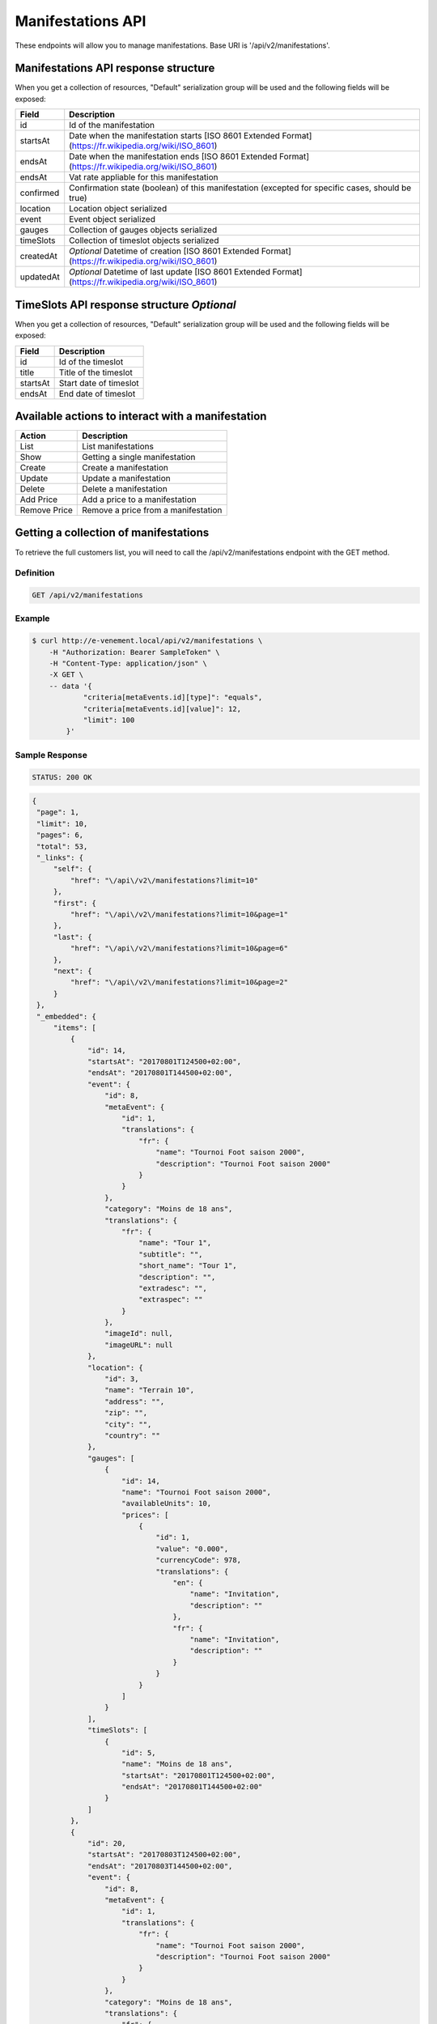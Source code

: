 Manifestations API
==================

These endpoints will allow you to manage manifestations. Base URI is '/api/v2/manifestations'.

Manifestations API response structure
--------------------------------------

When you get a collection of resources, "Default" serialization group will be used and the following fields will be exposed:

+------------------+----------------------------------------------------------------------------------------------------------+
| Field            | Description                                                                                              |
+==================+==========================================================================================================+
| id               | Id of the manifestation                                                                                  |
+------------------+----------------------------------------------------------------------------------------------------------+
| startsAt         | Date when the manifestation starts [ISO 8601 Extended Format] (https://fr.wikipedia.org/wiki/ISO_8601)   |
+------------------+----------------------------------------------------------------------------------------------------------+
| endsAt           | Date when the manifestation ends  [ISO 8601 Extended Format] (https://fr.wikipedia.org/wiki/ISO_8601)    |
+------------------+----------------------------------------------------------------------------------------------------------+
| endsAt           | Vat rate appliable for this manifestation                                                                |
+------------------+----------------------------------------------------------------------------------------------------------+
| confirmed        | Confirmation state (boolean) of this manifestation (excepted for specific cases, should be true)         |
+------------------+----------------------------------------------------------------------------------------------------------+
| location         | Location object serialized                                                                               |
+------------------+----------------------------------------------------------------------------------------------------------+
| event            | Event object serialized                                                                                  |
+------------------+----------------------------------------------------------------------------------------------------------+
| gauges           | Collection of gauges objects serialized                                                                  |
+------------------+----------------------------------------------------------------------------------------------------------+
| timeSlots        | Collection of timeslot objects serialized                                                                |
+------------------+----------------------------------------------------------------------------------------------------------+
| createdAt        | *Optional* Datetime of creation [ISO 8601 Extended Format] (https://fr.wikipedia.org/wiki/ISO_8601)      |
+------------------+----------------------------------------------------------------------------------------------------------+
| updatedAt        | *Optional* Datetime of last update  [ISO 8601 Extended Format] (https://fr.wikipedia.org/wiki/ISO_8601)  |
+------------------+----------------------------------------------------------------------------------------------------------+

TimeSlots API response structure *Optional*
--------------------------------------------

When you get a collection of resources, "Default" serialization group will be used and the following fields will be exposed:

+------------------+--------------------------------------------------------------------------+
| Field            | Description                                                              |
+==================+==========================================================================+
| id               | Id of the timeslot                                                       |
+------------------+--------------------------------------------------------------------------+
| title            | Title of the timeslot                                                    |
+------------------+--------------------------------------------------------------------------+
| startsAt         | Start date of timeslot                                                   |
+------------------+--------------------------------------------------------------------------+
| endsAt           | End date of timeslot                                                     |
+------------------+--------------------------------------------------------------------------+

Available actions to interact with a manifestation
--------------------------------------------------

+------------------+----------------------------------------------+
| Action           | Description                                  |
+==================+==============================================+
| List             | List manifestations                          |
+------------------+----------------------------------------------+
| Show             | Getting a single manifestation               |
+------------------+----------------------------------------------+
| Create           | Create a manifestation                       |
+------------------+----------------------------------------------+
| Update           | Update a manifestation                       |
+------------------+----------------------------------------------+
| Delete           | Delete a manifestation                       |
+------------------+----------------------------------------------+
| Add Price        | Add a price to a manifestation               |
+------------------+----------------------------------------------+
| Remove Price     | Remove a price from a manifestation          |
+------------------+----------------------------------------------+


Getting a collection of manifestations
---------------------------------------

To retrieve the full customers list, you will need to call the /api/v2/manifestations endpoint with the GET method.

Definition
^^^^^^^^^^

.. code-block:: text

    GET /api/v2/manifestations

Example
^^^^^^^

.. code-block:: bash

    $ curl http://e-venement.local/api/v2/manifestations \
        -H "Authorization: Bearer SampleToken" \
        -H "Content-Type: application/json" \
        -X GET \
        -- data '{
                "criteria[metaEvents.id][type]": "equals",
                "criteria[metaEvents.id][value]": 12,
                "limit": 100
            }'

Sample Response
^^^^^^^^^^^^^^^^^^

.. code-block:: text

    STATUS: 200 OK

.. code-block:: json

   {
    "page": 1,
    "limit": 10,
    "pages": 6,
    "total": 53,
    "_links": {
        "self": {
            "href": "\/api\/v2\/manifestations?limit=10"
        },
        "first": {
            "href": "\/api\/v2\/manifestations?limit=10&page=1"
        },
        "last": {
            "href": "\/api\/v2\/manifestations?limit=10&page=6"
        },
        "next": {
            "href": "\/api\/v2\/manifestations?limit=10&page=2"
        }
    },
    "_embedded": {
        "items": [
            {
                "id": 14,
                "startsAt": "20170801T124500+02:00",
                "endsAt": "20170801T144500+02:00",
                "event": {
                    "id": 8,
                    "metaEvent": {
                        "id": 1,
                        "translations": {
                            "fr": {
                                "name": "Tournoi Foot saison 2000",
                                "description": "Tournoi Foot saison 2000"
                            }
                        }
                    },
                    "category": "Moins de 18 ans",
                    "translations": {
                        "fr": {
                            "name": "Tour 1",
                            "subtitle": "",
                            "short_name": "Tour 1",
                            "description": "",
                            "extradesc": "",
                            "extraspec": ""
                        }
                    },
                    "imageId": null,
                    "imageURL": null
                },
                "location": {
                    "id": 3,
                    "name": "Terrain 10",
                    "address": "",
                    "zip": "",
                    "city": "",
                    "country": ""
                },
                "gauges": [
                    {
                        "id": 14,
                        "name": "Tournoi Foot saison 2000",
                        "availableUnits": 10,
                        "prices": [
                            {
                                "id": 1,
                                "value": "0.000",
                                "currencyCode": 978,
                                "translations": {
                                    "en": {
                                        "name": "Invitation",
                                        "description": ""
                                    },
                                    "fr": {
                                        "name": "Invitation",
                                        "description": ""
                                    }
                                }
                            }
                        ]
                    }
                ],
                "timeSlots": [
                    {
                        "id": 5,
                        "name": "Moins de 18 ans",
                        "startsAt": "20170801T124500+02:00",
                        "endsAt": "20170801T144500+02:00"
                    }
                ]
            },
            {
                "id": 20,
                "startsAt": "20170803T124500+02:00",
                "endsAt": "20170803T144500+02:00",
                "event": {
                    "id": 8,
                    "metaEvent": {
                        "id": 1,
                        "translations": {
                            "fr": {
                                "name": "Tournoi Foot saison 2000",
                                "description": "Tournoi Foot saison 2000"
                            }
                        }
                    },
                    "category": "Moins de 18 ans",
                    "translations": {
                        "fr": {
                            "name": "Tour 1",
                            "subtitle": "",
                            "short_name": "Tour 1",
                            "description": "",
                            "extradesc": "",
                            "extraspec": ""
                        }
                    },
                    "imageId": null,
                    "imageURL": null
                },
                "location": {
                    "id": 3,
                    "name": "Terrain 10",
                    "address": "",
                    "zip": "",
                    "city": "",
                    "country": ""
                },
                "gauges": [
                    {
                        "id": 20,
                        "name": "Tournoi Foot saison 2000",
                        "availableUnits": 10,
                        "prices": [
                            {
                                "id": 1,
                                "value": "0.000",
                                "currencyCode": 978,
                                "translations": {
                                    "en": {
                                        "name": "Invitation",
                                        "description": ""
                                    },
                                    "fr": {
                                        "name": "Invitation",
                                        "description": ""
                                    }
                                }
                            }
                        ]
                    }
                ],
                "timeSlots": [
                    {
                        "id": 9,
                        "name": "Présentation du tournoi",
                        "startsAt": "20170802T081500+02:00",
                        "endsAt": "20180802T084500+02:00"
                    }
                ]
            }
        ]
    }
}

Getting a single manifestation
------------------------------

To retrieve the detail of a single manifestation you will need to call the /api/v2/manifestations/{id} endpoint with the GET method.

Definition
^^^^^^^^^^

.. code-block:: text

    GET /api/v2/manifestations/{id}

Example
^^^^^^^

.. code-block:: bash

    $ curl http://e-venement.local/api/v2/manifestations/13 \
        -H "Authorization: Bearer SampleToken" \
        -H "Content-Type: application/json" \
        -X GET

Sample Response
^^^^^^^^^^^^^^^^^^

.. code-block:: text

    STATUS: 200 OK

.. code-block:: json

    {
        "id": 13,
        "startsAt": "20170801T173000+02:00",
        "endsAt": "20170801T181500+02:00",
        "event": {
            "id": 13,
            "metaEvent": {
                "id": 1,
                "translations": {
                    "fr": {
                        "name": "Tournoi Foot saison 2000",
                        "description": "Tournoi Foot saison 2000"
                    }
                }
            },
            "category": "Moins de 20 ans",
            "translations": {
                "fr": {
                    "name": "Tour 4",
                    "subtitle": "",
                    "short_name": "Tour 4",
                    "description": "",
                    "extradesc": "",
                    "extraspec": ""
                }
            },
            "imageId": null,
            "imageURL": null
        },
        "location": {
            "id": 4,
            "name": "Terrain 12",
            "address": "",
            "zip": "",
            "city": "",
            "country": ""
        },
        "gauges": [
            {
                "id": 13,
                "name": "Tournoi Foot saison 2000",
                "availableUnits": 10,
                "prices": [
                    {
                        "id": 1,
                        "value": "0.000",
                        "currencyCode": 978,
                        "translations": {
                            "en": {
                                "name": "Invitation",
                                "description": ""
                            },
                            "fr": {
                                "name": "Invitation",
                                "description": ""
                            }
                        }
                    }
                ]
            }
        ],
        "timeSlots": [
            {
                "id": 7,
                "name": "Présentation du tournoi",
                "startsAt": "20170801T173000+02:00",
                "endsAt": "20170801T181500+02:00"
            }
        ]
    }

Creating a manifestation
-------------------------

Definition
^^^^^^^^^^

.. code-block:: text

    POST /api/v2/manifestations

+--------------------------+----------------+-----------------------------------------------------+
| Parameter                | Parameter type | Description                                         |
+==========================+================+=====================================================+
| Authorization            | header         | Token received during authentication                |
+--------------------------+----------------+-----------------------------------------------------+
| id                       | url attribute  | Id of the requested resource                        |
+--------------------------+----------------+-----------------------------------------------------+
| startsAt                 | request        | Manifestation start date & time *Required*          |
+--------------------------+----------------+-----------------------------------------------------+
| endsAt                   | request        | Manifestation end date & time *Required*            |
+--------------------------+----------------+-----------------------------------------------------+
| eventId                  | request        | Manifestation event Id *Required*                   |
+--------------------------+----------------+-----------------------------------------------------+
| locationId               | request        | Manifestation location Id *Required*                |
+--------------------------+----------------+-----------------------------------------------------+
| vatId                    | request        | Manifestation appliable VAT Id *Required*           |
+--------------------------+----------------+-----------------------------------------------------+

Example
^^^^^^^

.. code-block:: bash

    $ curl -k "https://dev2.libre-informatique.fr/tck.php/api/v2/manifestations" \
           -H "Content-Type: application/json" \
           -H "Authorization: Bearer 00d22dd8b44673c16012f16d3d6bbe35" \
           -X POST
           --data '{
                "startsAt":"20170717T120355+02:00",
                "endsAt":"20170717T130355+02:00",
                "eventId":1,
                "locationId":5,
                "vatId":1
           }'

Sample Response
^^^^^^^^^^^^^^^^^^

.. code-block:: text

    STATUS: 201 Created

.. code-block:: json

    {
        "id": 89,
        "startsAt": "20170717T120355+02:00",
        "endsAt": "20170717T130355+02:00",
        "vat": "0.0000",
        "event": {
            "id": 1,
            "metaEvent": {
                "id": 1,
                "translations": {
                    "fr": {
                        "name": "Semaine des ambassadeurs 2017",
                        "description": "Semaine des ambassadeurs 2017"
                    }
                }
            },
            "category": "Caf\u00e9 d'accueil",
            "translations": {
                "en": {
                    "name": "",
                    "subtitle": "",
                    "short_name": "",
                    "description": "",
                    "extradesc": "",
                    "extraspec": ""
                },
                "fr": {
                    "name": "Caf\u00e9 d'accueil",
                    "subtitle": "",
                    "short_name": "Accueil",
                    "description": "",
                    "extradesc": "",
                    "extraspec": ""
                }
            },
            "imageId": 1,
            "imageURL": "\/tck.php\/api\/v2\/pictures\/1"
        },
        "location": {
            "id": 5,
            "name": "Ext01",
            "address": "",
            "zip": "",
            "city": "",
            "country": ""
        },
        "gauges": []
    }

If you try to create a manifestation without a required field, you will receive a ``400 Bad Request`` error.

Example
^^^^^^^

.. code-block:: bash

    $ curl -k "https://dev2.libre-informatique.fr/tck.php/api/v2/manifestations" \
           -H "Content-Type: application/json" \
           -H "Authorization: Bearer 00d22dd8b44673c16012f16d3d6bbe35" \
           -X POST
           --data '{
                "startsAt":"20170717T120355+02:00",
                "endsAt":"20170717T130355+02:00",
                "eventId":1,
           }'

Sample Response
^^^^^^^^^^^^^^^^^^

.. code-block:: text

    STATUS: 400 Bad Request

.. code-block:: json

    {
        "code": 400,
        "message": "Create failed"
    }

Updating a Manifestation
-------------------------

You can request full or partial update of resource, using the POST method.

Definition
^^^^^^^^^^

.. code-block:: text

    POST /api/v2/manifestations/{id}

+--------------------------+----------------+-----------------------------------------------------+
| Parameter                | Parameter type | Description                                         |
+==========================+================+=====================================================+
| Authorization            | header         | Token received during authentication                |
+--------------------------+----------------+-----------------------------------------------------+
| id                       | url attribute  | Id of the requested resource                        |
+--------------------------+----------------+-----------------------------------------------------+
| startsAt                 | request        | Manifestation start date & time                     |
+--------------------------+----------------+-----------------------------------------------------+
| endsAt                   | request        | Manifestation end date & time                       |
+--------------------------+----------------+-----------------------------------------------------+
| eventId                  | request        | Manifestation event Id                              |
+--------------------------+----------------+-----------------------------------------------------+
| locationId               | request        | Manifestation location Id                           |
+--------------------------+----------------+-----------------------------------------------------+
| vatId                    | request        | Manifestation appliable VAT Id                      |
+--------------------------+----------------+-----------------------------------------------------+

Example
^^^^^^^

.. code-block:: bash

    $ curl http://e-venement.local/api/v2/manifestations/84 \
        -H "Authorization: Bearer SampleToken" \
        -H "Content-Type: application/json" \
        -X POST \
        --data '
            {
                "endsAt":"20170717T111927+02:00",
                "locationId":1
           }'

Sample Response
^^^^^^^^^^^^^^^^^^

.. code-block:: text

    STATUS: 200 OK

.. code-block:: json

    {
        "id": 84,
        "startsAt": "20170717T094924+02:00",
        "endsAt": "20170717T111927+02:00",
        "vat": "0.0000",
        "event": {
            "id": 1,
            "metaEvent": {
                "id": 1,
                "translations": {
                    "fr": {
                        "name": "Semaine des ambassadeurs 2017",
                        "description": "Semaine des ambassadeurs 2017"
                    }
                }
            },
            "category": "Caf\u00e9 d'accueil",
            "translations": {
                "en": {
                    "name": "",
                    "subtitle": "",
                    "short_name": "",
                    "description": "",
                    "extradesc": "",
                    "extraspec": ""
                },
                "fr": {
                    "name": "Caf\u00e9 d'accueil",
                    "subtitle": "",
                    "short_name": "Accueil",
                    "description": "",
                    "extradesc": "",
                    "extraspec": ""
                }
            },
            "imageId": 1,
            "imageURL": "\/tck.php\/api\/v2\/pictures\/1"
        },
        "location": {
            "id": 1,
            "name": "CCM - Grande salle",
            "address": "",
            "zip": "",
            "city": "",
            "country": ""
        },
        "gauges": []
    }

Deleting a Manifestation *Optional*
------------------------------------

Definition
^^^^^^^^^^

.. code-block:: text

    DELETE /api/v2/manifestations/{id}

+---------------+----------------+-------------------------------------------+
| Parameter     | Parameter type | Description                               |
+===============+================+===========================================+
| Authorization | header         | Token received during authentication      |
+---------------+----------------+-------------------------------------------+
| id            | url attribute  | Id of the requested resource              |
+---------------+----------------+-------------------------------------------+

Example
^^^^^^^

.. code-block:: bash

    $ curl http://e-venement.local/api/v2/manifestations/84 \
        -H "Authorization: Bearer SampleToken" \
        -H "Accept: application/json" \
        -X DELETE

Sample Response
^^^^^^^^^^^^^^^^^^

.. code-block:: text

    STATUS: 204 No Content
